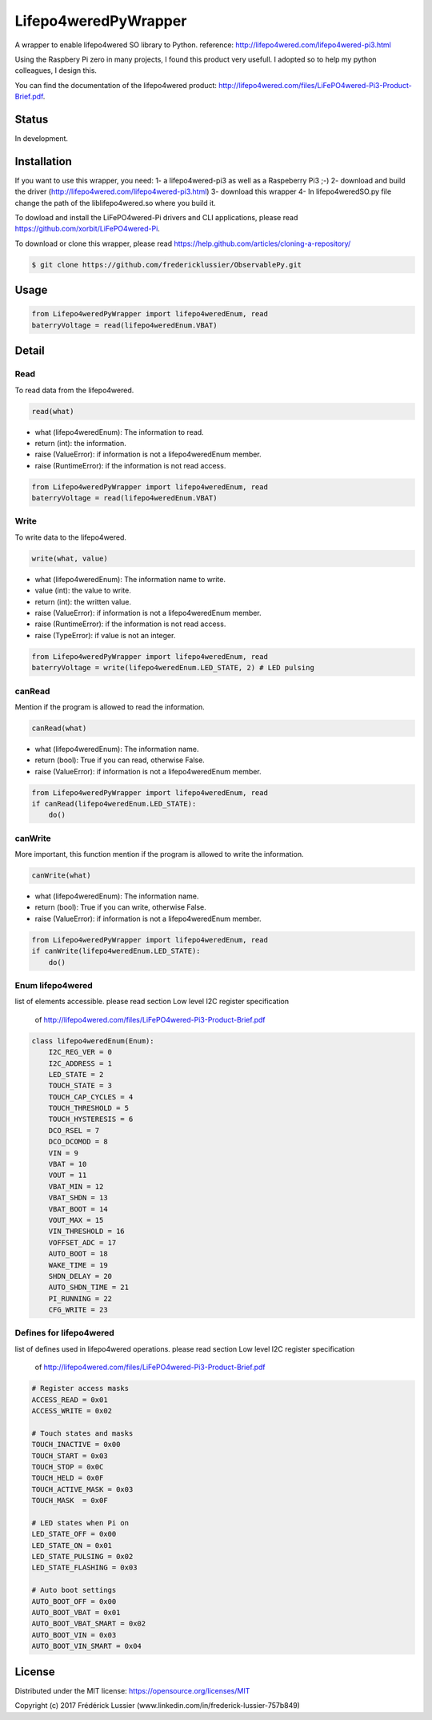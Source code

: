 Lifepo4weredPyWrapper
=====================

A wrapper to enable lifepo4wered SO library to Python.
reference: http://lifepo4wered.com/lifepo4wered-pi3.html

Using the Raspbery Pi zero in many projects, I found this product
very usefull. I adopted so to help my python colleagues, I design this. 

You can find the documentation of the lifepo4wered product:
http://lifepo4wered.com/files/LiFePO4wered-Pi3-Product-Brief.pdf.

Status
------
In development.

Installation
------------
If you want to use this wrapper, you need:
1- a lifepo4wered-pi3 as well as a Raspeberry Pi3 ;-)
2- download and build the driver (http://lifepo4wered.com/lifepo4wered-pi3.html)
3- download this wrapper
4- In lifepo4weredSO.py file change the path of the liblifepo4wered.so where you build it.

To dowload and install the LiFePO4wered-Pi drivers and CLI applications,
please read https://github.com/xorbit/LiFePO4wered-Pi.

To download or clone this wrapper, please read https://help.github.com/articles/cloning-a-repository/

.. code-block:: batch

    $ git clone https://github.com/fredericklussier/ObservablePy.git

Usage
-----

.. code-block:: python

    from Lifepo4weredPyWrapper import lifepo4weredEnum, read
    baterryVoltage = read(lifepo4weredEnum.VBAT)

Detail
------

Read
~~~~
To read data from the lifepo4wered.

.. code-block:: python

    read(what)

* what (lifepo4weredEnum): The information to read.
* return (int): the information.
* raise (ValueError): if information is not a lifepo4weredEnum member.
* raise (RuntimeError): if the information is not read access.

.. code-block:: python

    from Lifepo4weredPyWrapper import lifepo4weredEnum, read
    baterryVoltage = read(lifepo4weredEnum.VBAT)

Write
~~~~~
To write data to the lifepo4wered.

.. code-block:: python

    write(what, value)

* what (lifepo4weredEnum): The information name to write.
* value (int): the value to write.
* return (int): the written value.
* raise (ValueError): if information is not a lifepo4weredEnum member.
* raise (RuntimeError): if the information is not read access.
* raise (TypeError): if value is not an integer.

.. code-block:: python

    from Lifepo4weredPyWrapper import lifepo4weredEnum, read
    baterryVoltage = write(lifepo4weredEnum.LED_STATE, 2) # LED pulsing

canRead
~~~~~~~
Mention if the program is allowed to read the information.

.. code-block:: python

    canRead(what)

* what (lifepo4weredEnum): The information name.
* return (bool): True if you can read, otherwise False.
* raise (ValueError): if information is not a lifepo4weredEnum member.

.. code-block:: python

    from Lifepo4weredPyWrapper import lifepo4weredEnum, read
    if canRead(lifepo4weredEnum.LED_STATE):
        do()

canWrite
~~~~~~~~
More important, this function mention if the program is allowed to write the information.

.. code-block:: python

    canWrite(what)

* what (lifepo4weredEnum): The information name.
* return (bool): True if you can write, otherwise False.
* raise (ValueError): if information is not a lifepo4weredEnum member.

.. code-block:: python

    from Lifepo4weredPyWrapper import lifepo4weredEnum, read
    if canWrite(lifepo4weredEnum.LED_STATE):
        do()


Enum lifepo4wered
~~~~~~~~~~~~~~~~~
list of elements accessible.
please read section Low level I2C register specification
 of http://lifepo4wered.com/files/LiFePO4wered-Pi3-Product-Brief.pdf

.. code-block:: python

    class lifepo4weredEnum(Enum):
        I2C_REG_VER = 0
        I2C_ADDRESS = 1
        LED_STATE = 2
        TOUCH_STATE = 3
        TOUCH_CAP_CYCLES = 4
        TOUCH_THRESHOLD = 5
        TOUCH_HYSTERESIS = 6
        DCO_RSEL = 7
        DCO_DCOMOD = 8
        VIN = 9
        VBAT = 10
        VOUT = 11
        VBAT_MIN = 12 
        VBAT_SHDN = 13
        VBAT_BOOT = 14
        VOUT_MAX = 15
        VIN_THRESHOLD = 16
        VOFFSET_ADC = 17
        AUTO_BOOT = 18
        WAKE_TIME = 19
        SHDN_DELAY = 20
        AUTO_SHDN_TIME = 21
        PI_RUNNING = 22
        CFG_WRITE = 23

Defines for lifepo4wered
~~~~~~~~~~~~~~~~~~~~~~~~
list of defines used in lifepo4wered operations.
please read section Low level I2C register specification
 of http://lifepo4wered.com/files/LiFePO4wered-Pi3-Product-Brief.pdf

.. code-block:: python

    # Register access masks
    ACCESS_READ = 0x01
    ACCESS_WRITE = 0x02

    # Touch states and masks
    TOUCH_INACTIVE = 0x00
    TOUCH_START = 0x03
    TOUCH_STOP = 0x0C
    TOUCH_HELD = 0x0F
    TOUCH_ACTIVE_MASK = 0x03
    TOUCH_MASK  = 0x0F

    # LED states when Pi on
    LED_STATE_OFF = 0x00
    LED_STATE_ON = 0x01
    LED_STATE_PULSING = 0x02
    LED_STATE_FLASHING = 0x03

    # Auto boot settings
    AUTO_BOOT_OFF = 0x00
    AUTO_BOOT_VBAT = 0x01
    AUTO_BOOT_VBAT_SMART = 0x02
    AUTO_BOOT_VIN = 0x03
    AUTO_BOOT_VIN_SMART = 0x04

License
-------
Distributed under the MIT license: https://opensource.org/licenses/MIT

Copyright (c) 2017 Frédérick Lussier (www.linkedin.com/in/frederick-lussier-757b849)
